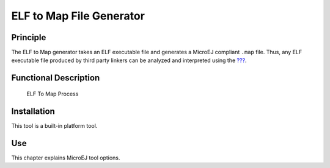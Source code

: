 =========================
ELF to Map File Generator
=========================


Principle
=========

The ELF to Map generator takes an ELF executable file and generates a
MicroEJ compliant ``.map`` file. Thus, any ELF executable file produced
by third party linkers can be analyzed and interpreted using the
`??? <#memorymapanalyzer>`__.


Functional Description
======================

.. figure:: images/process.svg
   :alt: ELF To Map Process
   :width: 20.0%

   ELF To Map Process


Installation
============

This tool is a built-in platform tool.


Use
===

This chapter explains MicroEJ tool options.

